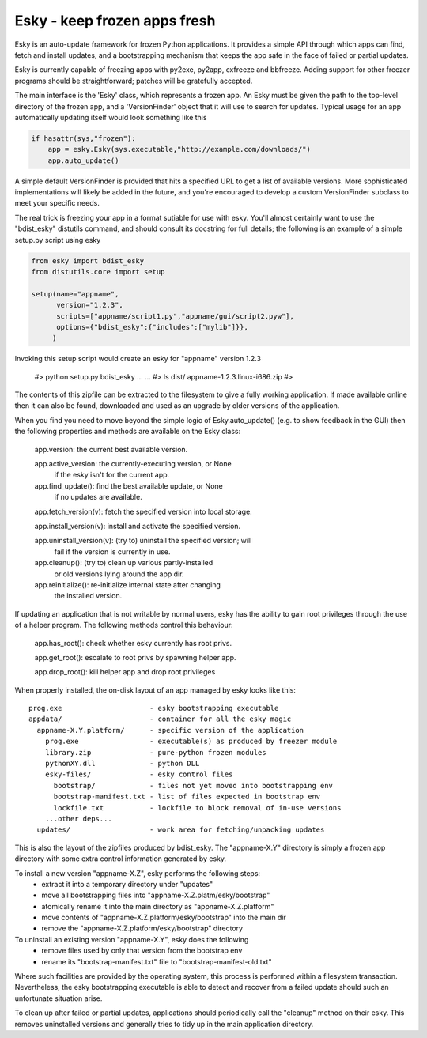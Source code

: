 

Esky  - keep frozen apps fresh
==============================

Esky is an auto-update framework for frozen Python applications.  It provides
a simple API through which apps can find, fetch and install updates, and a
bootstrapping mechanism that keeps the app safe in the face of failed or
partial updates.

Esky is currently capable of freezing apps with py2exe, py2app, cxfreeze and
bbfreeze. Adding support for other freezer programs should be straightforward;
patches will be gratefully accepted.

The main interface is the 'Esky' class, which represents a frozen app.  An Esky
must be given the path to the top-level directory of the frozen app, and a
'VersionFinder' object that it will use to search for updates.  Typical usage
for an app automatically updating itself would look something like this

.. code-block:: python

    if hasattr(sys,"frozen"):
        app = esky.Esky(sys.executable,"http://example.com/downloads/")
        app.auto_update()

A simple default VersionFinder is provided that hits a specified URL to get
a list of available versions.  More sophisticated implementations will likely
be added in the future, and you're encouraged to develop a custom VersionFinder
subclass to meet your specific needs.

The real trick is freezing your app in a format sutiable for use with esky.
You'll almost certainly want to use the "bdist_esky" distutils command, and
should consult its docstring for full details; the following is an example
of a simple setup.py script using esky

.. code-block:: python

    from esky import bdist_esky
    from distutils.core import setup

    setup(name="appname",
          version="1.2.3",
          scripts=["appname/script1.py","appname/gui/script2.pyw"],
          options={"bdist_esky":{"includes":["mylib"]}},
         )

Invoking this setup script would create an esky for "appname" version 1.2.3

    #>  python setup.py bdist_esky
    ...
    ...
    #>  ls dist/
    appname-1.2.3.linux-i686.zip
    #>

The contents of this zipfile can be extracted to the filesystem to give a
fully working application.  If made available online then it can also be found,
downloaded and used as an upgrade by older versions of the application.


When you find you need to move beyond the simple logic of Esky.auto_update()
(e.g. to show feedback in the GUI) then the following properties and methods
are available on the Esky class:

    app.version:                the current best available version.

    app.active_version:         the currently-executing version, or None
                                if the esky isn't for the current app.

    app.find_update():          find the best available update, or None
                                if no updates are available.

    app.fetch_version(v):       fetch the specified version into local storage.

    app.install_version(v):     install and activate the specified version.

    app.uninstall_version(v):   (try to) uninstall the specified version; will
                                fail if the version is currently in use.

    app.cleanup():              (try to) clean up various partly-installed
                                or old versions lying around the app dir.

    app.reinitialize():         re-initialize internal state after changing
                                the installed version.

If updating an application that is not writable by normal users, esky has the
ability to gain root privileges through the use of a helper program.  The
following methods control this behaviour:

    app.has_root():             check whether esky currently has root privs.

    app.get_root():             escalate to root privs by spawning helper app.

    app.drop_root():            kill helper app and drop root privileges


When properly installed, the on-disk layout of an app managed by esky looks
like this::

    prog.exe                     - esky bootstrapping executable
    appdata/                     - container for all the esky magic
      appname-X.Y.platform/      - specific version of the application
        prog.exe                 - executable(s) as produced by freezer module
        library.zip              - pure-python frozen modules
        pythonXY.dll             - python DLL
        esky-files/              - esky control files
          bootstrap/             - files not yet moved into bootstrapping env
          bootstrap-manifest.txt - list of files expected in bootstrap env
          lockfile.txt           - lockfile to block removal of in-use versions
        ...other deps...
      updates/                   - work area for fetching/unpacking updates

This is also the layout of the zipfiles produced by bdist_esky.  The 
"appname-X.Y" directory is simply a frozen app directory with some extra
control information generated by esky.

To install a new version "appname-X.Z", esky performs the following steps:
    * extract it into a temporary directory under "updates"
    * move all bootstrapping files into "appname-X.Z.platm/esky/bootstrap"
    * atomically rename it into the main directory as "appname-X.Z.platform"
    * move contents of "appname-X.Z.platform/esky/bootstrap" into the main dir
    * remove the "appname-X.Z.platform/esky/bootstrap" directory

To uninstall an existing version "appname-X.Y", esky does the following
    * remove files used by only that version from the bootstrap env
    * rename its "bootstrap-manifest.txt" file to "bootstrap-manifest-old.txt"

Where such facilities are provided by the operating system, this process is
performed within a filesystem transaction. Nevertheless, the esky bootstrapping
executable is able to detect and recover from a failed update should such an
unfortunate situation arise.

To clean up after failed or partial updates, applications should periodically
call the "cleanup" method on their esky.  This removes uninstalled versions
and generally tries to tidy up in the main application directory.

